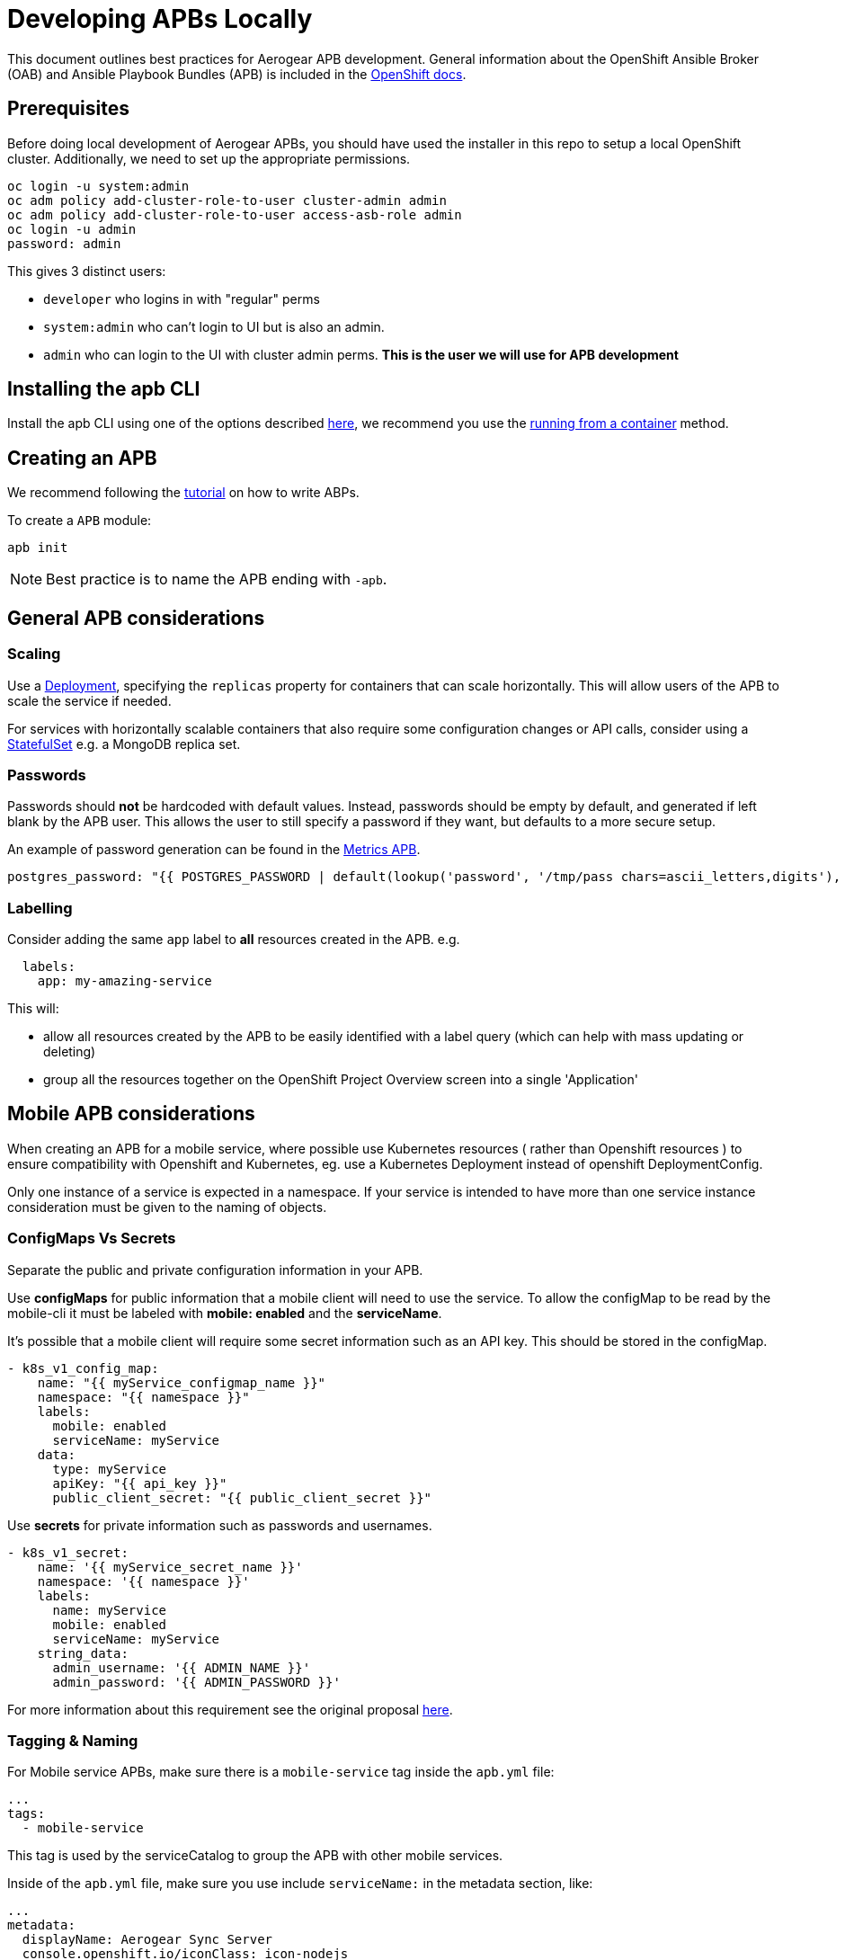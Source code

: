 [[developing-apbs-locally]]
= Developing APBs Locally

This document outlines best practices for Aerogear APB development.
General information about the OpenShift Ansible Broker (OAB) and Ansible Playbook Bundles (APB) is included in the link:https://docs.openshift.com/container-platform/3.6/architecture/service_catalog/ansible_service_broker.html[OpenShift docs].

== Prerequisites

Before doing local development of Aerogear APBs, you should have used the installer in this repo to setup a local OpenShift cluster. 
Additionally, we need to set up the appropriate permissions.

```bash
oc login -u system:admin
oc adm policy add-cluster-role-to-user cluster-admin admin
oc adm policy add-cluster-role-to-user access-asb-role admin
oc login -u admin
password: admin
```

This gives 3 distinct users:

* `developer` who logins in with "regular" perms
* `system:admin` who can't login to UI but is also an admin.
* `admin` who can login to the UI with cluster admin perms. **This is the user we will use for APB development**

== Installing the apb CLI

Install the apb CLI using one of the options described link:https://github.com/ansibleplaybookbundle/ansible-playbook-bundle/blob/master/docs/apb_cli.md#installing-the-apb-tool[here], we recommend you use the link:https://github.com/ansibleplaybookbundle/ansible-playbook-bundle/blob/master/docs/apb_cli.md#running-from-a-container[running from a container] method.

== Creating an APB

We recommend following the link:https://github.com/ansibleplaybookbundle/ansible-playbook-bundle/blob/master/docs/getting_started.md[tutorial] on how to write ABPs.

To create a `APB` module:

....
apb init
....

NOTE: Best practice is to name the APB ending with `-apb`.

== General APB considerations

=== Scaling

Use a link:https://kubernetes.io/docs/concepts/workloads/controllers/deployment/[Deployment], specifying the `replicas` property for containers that can scale horizontally. This will allow users of the APB to scale the service if needed.

For services with horizontally scalable containers that also require some configuration changes or API calls, consider using a link:https://kubernetes.io/docs/concepts/workloads/controllers/statefulset/[StatefulSet] e.g. a MongoDB replica set.

=== Passwords

Passwords should *not* be hardcoded with default values.
Instead, passwords should be empty by default, and generated if left blank by the APB user.
This allows the user to still specify a password if they want, but defaults to a more secure setup.

An example of password generation can be found in the link:https://github.com/aerogearcatalog/metrics-apb/blob/6ece42302fea2dd2add4e0d60913e68f2d42820d/roles/provision-metrics-apb/defaults/main.yml#L24[Metrics APB].


[source,yaml]
----
postgres_password: "{{ POSTGRES_PASSWORD | default(lookup('password', '/tmp/pass chars=ascii_letters,digits'), true) }}"
----

=== Labelling

Consider adding the same `app` label to *all* resources created in the APB.
e.g.

[source,yaml]
----
  labels:
    app: my-amazing-service
----

This will:

* allow all resources created by the APB to be easily identified with a label query (which can help with mass updating or deleting)
* group all the resources together on the OpenShift Project Overview screen into a single 'Application'

== Mobile APB considerations

When creating an APB for a mobile service, where possible use Kubernetes resources
( rather than Openshift resources ) to ensure compatibility with Openshift and Kubernetes, eg. use a Kubernetes Deployment instead of openshift DeploymentConfig.


Only one instance of a service is expected in a namespace. If your service is intended to have more
than one service instance consideration must be given to the naming of objects.

=== ConfigMaps Vs Secrets

Separate the public and private configuration information in your APB.

Use *configMaps* for public information that a mobile client will need to use the service. To allow the configMap
to be read by the mobile-cli it must be labeled with *mobile: enabled* and the *serviceName*.

It's possible that a mobile client will require some secret information such as an API key. This should be stored in the configMap.

[source,yaml]
----
- k8s_v1_config_map:
    name: "{{ myService_configmap_name }}"
    namespace: "{{ namespace }}"
    labels:
      mobile: enabled
      serviceName: myService
    data:
      type: myService
      apiKey: "{{ api_key }}"
      public_client_secret: "{{ public_client_secret }}"
----

Use *secrets* for private information such as passwords and usernames.

[source,yaml]
----
- k8s_v1_secret:
    name: '{{ myService_secret_name }}'
    namespace: '{{ namespace }}'
    labels:
      name: myService
      mobile: enabled
      serviceName: myService
    string_data:
      admin_username: '{{ ADMIN_NAME }}'
      admin_password: '{{ ADMIN_PASSWORD }}'
----

For more information about this requirement see the original proposal link:https://github.com/aerogear/proposals/blob/master/apbs/create-secret-and-configmap-during-provision.md[here].

=== Tagging & Naming

For Mobile service APBs, make sure there is a `mobile-service` tag inside the `apb.yml` file:

....
...
tags: 
  - mobile-service
....

This tag is used by the serviceCatalog to group the APB with other mobile services.

Inside of the `apb.yml` file, make sure you use include `serviceName:` in the metadata section, like:

....
...
metadata:
  displayName: Aerogear Sync Server
  console.openshift.io/iconClass: icon-nodejs
  serviceName: fh-sync-server
...
....

=== Mobile Metrics Service Integration

To allow Prometheus to auto discover your custom services' metrics endpoint you need to include an annotation when creating the 
Kubernetes service in your provisioning task. More information about integration with the metrics service can be
found link:https://github.com/aerogear/proposals/blob/master/metrics/prometheus-metrics-endpoints-and-auto-discovery.md[here].

[source,yaml]
----
annotations:
  org.aerogear.metrics/plain_endpoint: /my-metrics-endpoint
----

An example can be seen link:https://github.com/aerogearcatalog/keycloak-apb/blob/master/roles/provision-keycloak-apb/tasks/provision-keycloak.yml#L70[here].


You can also link:https://github.com/aerogearcatalog/metrics-apb#how-to-add-a-new-dashboard-while-provisioning-a-service[include a  custom Grafana dashboard] 
for your service.

== Building an APB

To build an APB:

....
apb build
....

== Push an APB to a Local Openshift Cluster

Assuming your OpenShift cluster is up and running, you can push the APB image to the local OpenShift Docker Registry with:

....
apb push
....

Afterwards your APB is ready to be used from the _Service Catalog_.

[NOTE]
====
* If you push an APB and immediately try to provision it, sometimes it fails. Wait about 20 seconds and try again. This is a link:https://bugzilla.redhat.com/show_bug.cgi?id=1501523[known bug in the OpenShift Ansible Broker].

* Using `apb push` executes all phases at once, and automatically does a relist (`apb relist`) on the service catalog.
====

== Configure OpenShift Ansible Broker to use Dockerhub Regsitry

By default, the installer in this repo configures the OpenShift Ansible Broker to list images in the Service Catalog from OpenShift's local docker registry **and** from the `aerogear` organisation in Dockerhub.

You can also configure the OpenShift Ansible Broker to list images from your Dockerhub account.

There is no need to do this for local APB development workflow, but it may be useful to understand how to configure the OpenShift Ansible Broker to use images in a remote regsitry.

....
oc project ansible-service-broker
oc edit configmap broker-config
....

This will allow you to edit the OAB config in your terminal. Under the `registries` list, add another item:

....
- type: dockerhub
  name: <some name>
  org: <your dockerhub username>
  user: <your dockerhub username>
  pass: <your dockerhub password>
  white_list:
    - ".*-apb$"
....

You can also edit the `broker-config` Config Map in the OpenShift web console under the `ansible-service-broker` project. Check the link:https://github.com/openshift/ansible-service-broker/blob/master/docs/config.md[Ansible Service Broker configuration docs] for more examples.

== Debugging an APB 

When you run an `APB` a temporary namespace is created where a pod is created to run the provision process. By default that namespace is deleted when provisioning is complete.

If you want to review logs in that namespace after provisioning, set the following parameter for `broker-config`
```
    openshift:
      keep_namespace: true
```

== Bootstrapping an APB

When configuring the ansible broker
you can force the broker to reload images from your org.

----
apb bootstrap
----

== Testing an APB

Good practice is to have a special playbook for testing, called ``test.yml``. This playbook is used for quick verification of the 
implemented roles within the APB repository. If you include some/all roles (provision, bind, deprovision, unbind) in your
service, you should include a test task for that role so its functionality can be easily verified simply by 
running the ``apb test`` command.

There are examples of PR based testing set up using link:https://github.com/aerogearcatalog/metrics-apb/blob/master/Jenkinsfile[Jenkins] 
and link:https://github.com/ansibleplaybookbundle/mediawiki-apb/blob/master/.travis.yml[Travis CI].

More information about APB testing can be found link:https://github.com/ansibleplaybookbundle/ansible-playbook-bundle/blob/master/docs/getting_started.md#test[here].

== Automated Builds

Every `aerogear` APB has a Docker Hub repository set up for hosting images.
When a PR for an APB repository is merged to master, the Docker Hub respository detects this and kicks off an automated build.
If the build is successful, the resulting image is tagged as `latest`, replacing the previous `latest` image for that APB.

=== Setting up an Automated Build for APB Images

IMPORTANT: Docker repositories for APBs need to be created as an 'Automated Build' rather than a 'Repository'. There doesn't seem to be a way to add an automated build to a repository afterwards.

While signed into Docker Hub from a browser:

* Create > Create Automated Build
* Choose Github and allow access to repositories in the aerogearcatalog Github org
* Look for the repo in the list and click it
* Make sure the Repository Namespace & Name are correct e.g. aerogearcatalog/metrics-apb. Visibility public is fine.
* After creating, go to Build Settings
* Configure 'master' branch to build
* Configure tags that match a name of `/^[0-9.]+/` to build
* Save changes and Trigger a build for `master`. If successful, there should be an image with the 'latest' tag.
